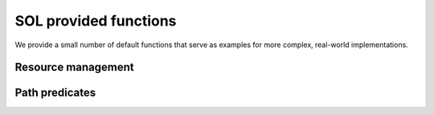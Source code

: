 SOL provided functions
======================

We provide a small number of default functions that serve as examples for more complex, real-world implementations.

Resource management
-------------------

.. :py:automodule:: sol.optmization.formulation.funcs
    :members:

Path predicates
---------------

.. :py:automodule:: sol.optimization.path.predicates
    :members: